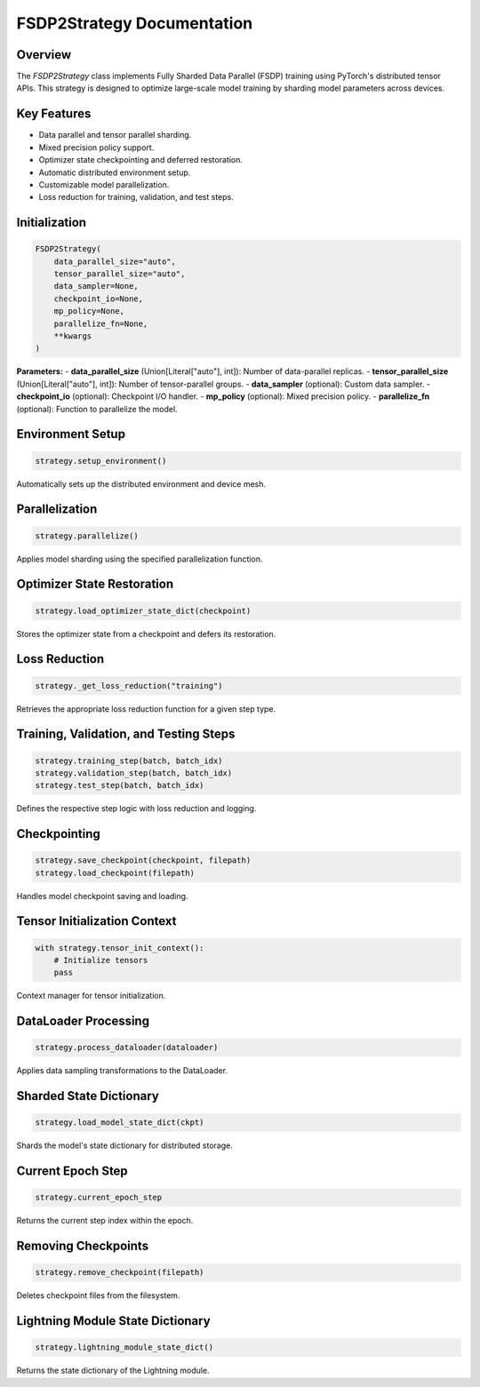 FSDP2Strategy Documentation
==========================

Overview
--------
The `FSDP2Strategy` class implements Fully Sharded Data Parallel (FSDP) training using PyTorch's distributed tensor APIs. This strategy is designed to optimize large-scale model training by sharding model parameters across devices.

Key Features
------------
- Data parallel and tensor parallel sharding.
- Mixed precision policy support.
- Optimizer state checkpointing and deferred restoration.
- Automatic distributed environment setup.
- Customizable model parallelization.
- Loss reduction for training, validation, and test steps.

Initialization
--------------
.. code-block:: python

    FSDP2Strategy(
        data_parallel_size="auto",
        tensor_parallel_size="auto",
        data_sampler=None,
        checkpoint_io=None,
        mp_policy=None,
        parallelize_fn=None,
        **kwargs
    )

**Parameters:**
- **data_parallel_size** (Union[Literal["auto"], int]): Number of data-parallel replicas.
- **tensor_parallel_size** (Union[Literal["auto"], int]): Number of tensor-parallel groups.
- **data_sampler** (optional): Custom data sampler.
- **checkpoint_io** (optional): Checkpoint I/O handler.
- **mp_policy** (optional): Mixed precision policy.
- **parallelize_fn** (optional): Function to parallelize the model.

Environment Setup
-----------------
.. code-block:: python

    strategy.setup_environment()

Automatically sets up the distributed environment and device mesh.

Parallelization
---------------
.. code-block:: python

    strategy.parallelize()

Applies model sharding using the specified parallelization function.

Optimizer State Restoration
---------------------------
.. code-block:: python

    strategy.load_optimizer_state_dict(checkpoint)

Stores the optimizer state from a checkpoint and defers its restoration.

Loss Reduction
--------------
.. code-block:: python

    strategy._get_loss_reduction("training")

Retrieves the appropriate loss reduction function for a given step type.

Training, Validation, and Testing Steps
---------------------------------------
.. code-block:: python

    strategy.training_step(batch, batch_idx)
    strategy.validation_step(batch, batch_idx)
    strategy.test_step(batch, batch_idx)

Defines the respective step logic with loss reduction and logging.

Checkpointing
-------------
.. code-block:: python

    strategy.save_checkpoint(checkpoint, filepath)
    strategy.load_checkpoint(filepath)

Handles model checkpoint saving and loading.

Tensor Initialization Context
-----------------------------
.. code-block:: python

    with strategy.tensor_init_context():
        # Initialize tensors
        pass

Context manager for tensor initialization.

DataLoader Processing
---------------------
.. code-block:: python

    strategy.process_dataloader(dataloader)

Applies data sampling transformations to the DataLoader.

Sharded State Dictionary
------------------------
.. code-block:: python

    strategy.load_model_state_dict(ckpt)

Shards the model's state dictionary for distributed storage.

Current Epoch Step
------------------
.. code-block:: python

    strategy.current_epoch_step

Returns the current step index within the epoch.

Removing Checkpoints
--------------------
.. code-block:: python

    strategy.remove_checkpoint(filepath)

Deletes checkpoint files from the filesystem.

Lightning Module State Dictionary
---------------------------------
.. code-block:: python

    strategy.lightning_module_state_dict()

Returns the state dictionary of the Lightning module.


